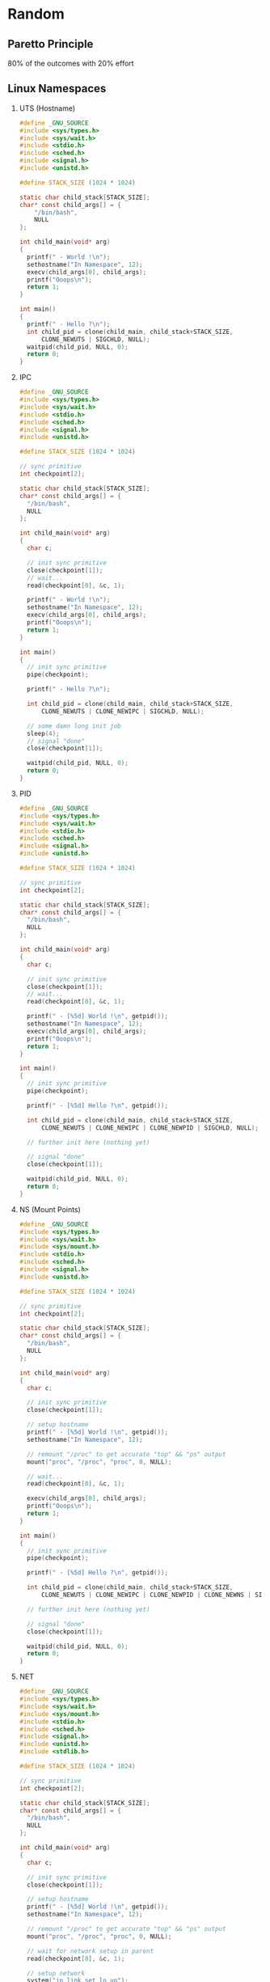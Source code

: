 * Random
** Paretto Principle
   80% of the outcomes with 20% effort
** Linux Namespaces
   1. UTS (Hostname)
      #+begin_src C
        #define _GNU_SOURCE
        #include <sys/types.h>
        #include <sys/wait.h>
        #include <stdio.h>
        #include <sched.h>
        #include <signal.h>
        #include <unistd.h>

        #define STACK_SIZE (1024 * 1024)

        static char child_stack[STACK_SIZE];
        char* const child_args[] = {
            "/bin/bash",
            NULL
        };

        int child_main(void* arg)
        {
          printf(" - World !\n");
          sethostname("In Namespace", 12);
          execv(child_args[0], child_args);
          printf("Ooops\n");
          return 1;
        }

        int main()
        {
          printf(" - Hello ?\n");
          int child_pid = clone(child_main, child_stack+STACK_SIZE,
              CLONE_NEWUTS | SIGCHLD, NULL);
          waitpid(child_pid, NULL, 0);
          return 0;
        }
      #+end_src
   2. IPC
      #+begin_src C
        #define _GNU_SOURCE
        #include <sys/types.h>
        #include <sys/wait.h>
        #include <stdio.h>
        #include <sched.h>
        #include <signal.h>
        #include <unistd.h>

        #define STACK_SIZE (1024 * 1024)

        // sync primitive
        int checkpoint[2];

        static char child_stack[STACK_SIZE];
        char* const child_args[] = {
          "/bin/bash",
          NULL
        };

        int child_main(void* arg)
        {
          char c;

          // init sync primitive
          close(checkpoint[1]);
          // wait...
          read(checkpoint[0], &c, 1);

          printf(" - World !\n");
          sethostname("In Namespace", 12);
          execv(child_args[0], child_args);
          printf("Ooops\n");
          return 1;
        }

        int main()
        {
          // init sync primitive
          pipe(checkpoint);

          printf(" - Hello ?\n");

          int child_pid = clone(child_main, child_stack+STACK_SIZE,
              CLONE_NEWUTS | CLONE_NEWIPC | SIGCHLD, NULL);

          // some damn long init job
          sleep(4);
          // signal "done"
          close(checkpoint[1]);

          waitpid(child_pid, NULL, 0);
          return 0;
        }
      #+end_src
   3. PID
      #+begin_src C
        #define _GNU_SOURCE
        #include <sys/types.h>
        #include <sys/wait.h>
        #include <stdio.h>
        #include <sched.h>
        #include <signal.h>
        #include <unistd.h>

        #define STACK_SIZE (1024 * 1024)

        // sync primitive
        int checkpoint[2];

        static char child_stack[STACK_SIZE];
        char* const child_args[] = {
          "/bin/bash",
          NULL
        };

        int child_main(void* arg)
        {
          char c;

          // init sync primitive
          close(checkpoint[1]);
          // wait...
          read(checkpoint[0], &c, 1);

          printf(" - [%5d] World !\n", getpid());
          sethostname("In Namespace", 12);
          execv(child_args[0], child_args);
          printf("Ooops\n");
          return 1;
        }

        int main()
        {
          // init sync primitive
          pipe(checkpoint);

          printf(" - [%5d] Hello ?\n", getpid());

          int child_pid = clone(child_main, child_stack+STACK_SIZE,
              CLONE_NEWUTS | CLONE_NEWIPC | CLONE_NEWPID | SIGCHLD, NULL);

          // further init here (nothing yet)

          // signal "done"
          close(checkpoint[1]);

          waitpid(child_pid, NULL, 0);
          return 0;
        }
      #+end_src
   4. NS (Mount Points)
      #+begin_src C
        #define _GNU_SOURCE
        #include <sys/types.h>
        #include <sys/wait.h>
        #include <sys/mount.h>
        #include <stdio.h>
        #include <sched.h>
        #include <signal.h>
        #include <unistd.h>

        #define STACK_SIZE (1024 * 1024)

        // sync primitive
        int checkpoint[2];

        static char child_stack[STACK_SIZE];
        char* const child_args[] = {
          "/bin/bash",
          NULL
        };

        int child_main(void* arg)
        {
          char c;

          // init sync primitive
          close(checkpoint[1]);

          // setup hostname
          printf(" - [%5d] World !\n", getpid());
          sethostname("In Namespace", 12);

          // remount "/proc" to get accurate "top" && "ps" output
          mount("proc", "/proc", "proc", 0, NULL);

          // wait...
          read(checkpoint[0], &c, 1);

          execv(child_args[0], child_args);
          printf("Ooops\n");
          return 1;
        }

        int main()
        {
          // init sync primitive
          pipe(checkpoint);

          printf(" - [%5d] Hello ?\n", getpid());

          int child_pid = clone(child_main, child_stack+STACK_SIZE,
              CLONE_NEWUTS | CLONE_NEWIPC | CLONE_NEWPID | CLONE_NEWNS | SIGCHLD, NULL);

          // further init here (nothing yet)

          // signal "done"
          close(checkpoint[1]);

          waitpid(child_pid, NULL, 0);
          return 0;
        }
      #+end_src
   5. NET
      #+begin_src C
        #define _GNU_SOURCE
        #include <sys/types.h>
        #include <sys/wait.h>
        #include <sys/mount.h>
        #include <stdio.h>
        #include <sched.h>
        #include <signal.h>
        #include <unistd.h>
        #include <stdlib.h>

        #define STACK_SIZE (1024 * 1024)

        // sync primitive
        int checkpoint[2];

        static char child_stack[STACK_SIZE];
        char* const child_args[] = {
          "/bin/bash",
          NULL
        };

        int child_main(void* arg)
        {
          char c;

          // init sync primitive
          close(checkpoint[1]);

          // setup hostname
          printf(" - [%5d] World !\n", getpid());
          sethostname("In Namespace", 12);

          // remount "/proc" to get accurate "top" && "ps" output
          mount("proc", "/proc", "proc", 0, NULL);

          // wait for network setup in parent
          read(checkpoint[0], &c, 1);

          // setup network
          system("ip link set lo up");
          system("ip link set veth1 up");
          system("ip addr add 169.254.1.2/30 dev veth1");

          execv(child_args[0], child_args);
          printf("Ooops\n");
          return 1;
        }

        int main()
        {
          // init sync primitive
          pipe(checkpoint);

          printf(" - [%5d] Hello ?\n", getpid());

          int child_pid = clone(child_main, child_stack+STACK_SIZE,
              CLONE_NEWUTS | CLONE_NEWIPC | CLONE_NEWPID | CLONE_NEWNS | CLONE_NEWNET | SIGCHLD, NULL);

          // further init: create a veth pair
          char* cmd;
          asprintf(&cmd, "ip link set veth1 netns %d", child_pid);
          system("ip link add veth0 type veth peer name veth1");
          system(cmd);
          system("ip link set veth0 up");
          system("ip addr add 169.254.1.1/30 dev veth0");
          free(cmd);

          // signal "done"
          close(checkpoint[1]);

          waitpid(child_pid, NULL, 0);
          return 0;
        }
      #+end_src
   6. USER
      https://blog.jtlebi.fr/2013/12/22/introduction-to-linux-namespaces-part-1-uts/
** DNS
   1. Root Server
   2. TLD
   3. Authoritative Servers
   4. Zones
   5. Zone File
   6. SOA Record - Start of Authority
      One per zone
   7. NS Record - Nameserver Record
   8. HOST A Record / AAAA Record
   9. CNAME Record
   10. MX Record
   11. SRV Record
   12. TXT Record
